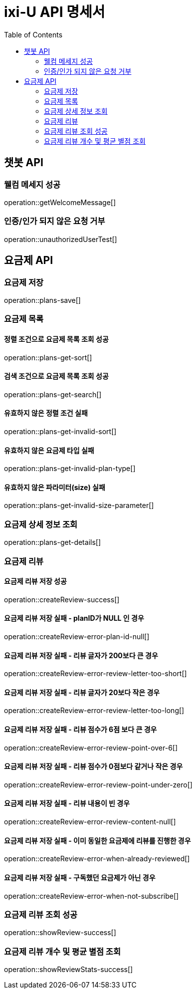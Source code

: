 = ixi-U API 명세서
:doctype: book
:icons: font
:source-highlighter: highlightjs
:toc: right
:toclevels: 2

== 챗봇 API

=== 웰컴 메세지 성공

operation::getWelcomeMessage[]

=== 인증/인가 되지 않은 요청 거부

operation::unauthorizedUserTest[]

== 요금제 API

=== 요금제 저장

operation::plans-save[]

=== 요금제 목록

==== 정렬 조건으로 요금제 목록 조회 성공

operation::plans-get-sort[]

==== 검색 조건으로 요금제 목록 조회 성공

operation::plans-get-search[]

==== 유효하지 않은 정렬 조건 실패

operation::plans-get-invalid-sort[]

==== 유효하지 않은 요금제 타입 실패

operation::plans-get-invalid-plan-type[]

==== 유효하지 않은 파라미터(size) 실패

operation::plans-get-invalid-size-parameter[]

=== 요금제 상세 정보 조회

operation::plans-get-details[]

=== 요금제 리뷰

==== 요금제 리뷰 저장 성공

operation::createReview-success[]

==== 요금제 리뷰 저장 실패 - planID가 NULL 인 경우

operation::createReview-error-plan-id-null[]

==== 요금제 리뷰 저장 실패 - 리뷰 글자가 200보다 큰 경우

operation::createReview-error-review-letter-too-short[]

==== 요금제 리뷰 저장 실패 - 리뷰 글자가 20보다 작은 경우

operation::createReview-error-review-letter-too-long[]

==== 요금제 리뷰 저장 실패 - 리뷰 점수가 6점 보다 큰 경우

operation::createReview-error-review-point-over-6[]

==== 요금제 리뷰 저장 실패 - 리뷰 점수가 0점보다 같거나 작은 경우

operation::createReview-error-review-point-under-zero[]

==== 요금제 리뷰 저장 실패 - 리뷰 내용이 빈 경우

operation::createReview-error-review-content-null[]

==== 요금제 리뷰 저장 실패 - 이미 동일한 요금제에 리뷰를 진행한 경우

operation::createReview-error-when-already-reviewed[]

==== 요금제 리뷰 저장 실패 - 구독했던 요금제가 아닌 경우

operation::createReview-error-when-not-subscribe[]

=== 요금제 리뷰 조회 성공

operation::showReview-success[]

=== 요금제 리뷰 개수 및 평균 별점 조회

operation::showReviewStats-success[]
